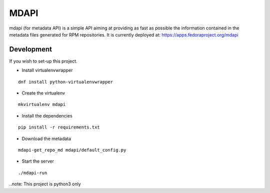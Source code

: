 MDAPI
=====

mdapi (for metadata API) is a simple API aiming at providing as fast as possible
the information contained in the metadata files generated for RPM repositories.
It is currently deployed at:
https://apps.fedoraproject.org/mdapi


Development
-----------

If you wish to set-up this project.

* Install virtualenvwrapper

::

    dnf install python-virtualenvwrapper

* Create the virtualenv

::

    mkvirtualenv mdapi

* Install the dependencies

::

    pip install -r requirements.txt

* Download the metadata

::

    mdapi-get_repo_md mdapi/default_config.py

* Start the server

::

    ./mdapi-run


..note: This project is python3 only
